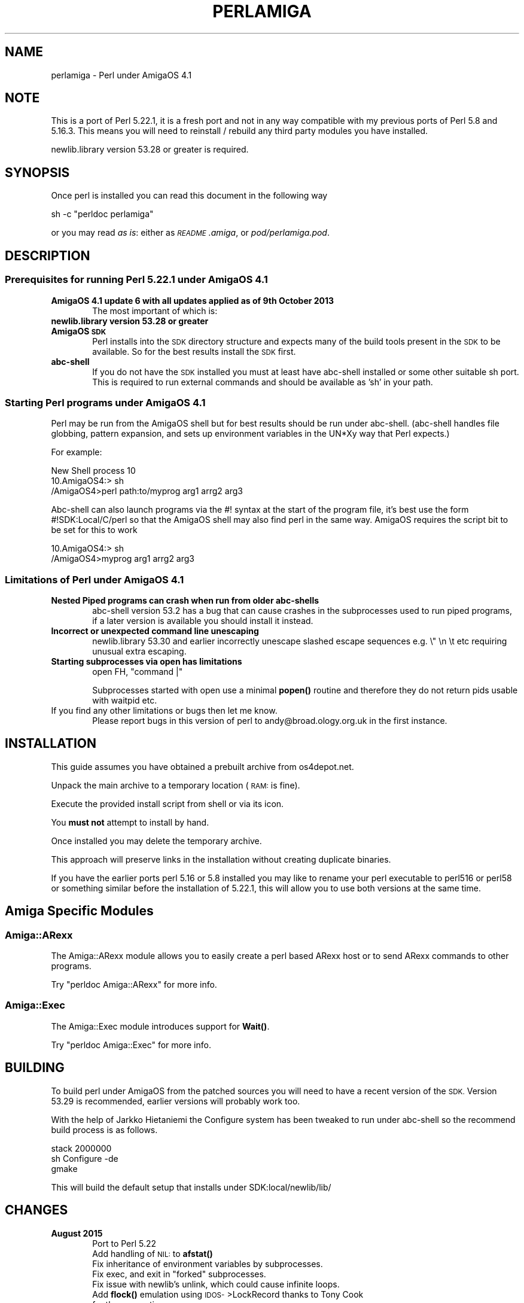 .\" Automatically generated by Pod::Man 4.11 (Pod::Simple 3.35)
.\"
.\" Standard preamble:
.\" ========================================================================
.de Sp \" Vertical space (when we can't use .PP)
.if t .sp .5v
.if n .sp
..
.de Vb \" Begin verbatim text
.ft CW
.nf
.ne \\$1
..
.de Ve \" End verbatim text
.ft R
.fi
..
.\" Set up some character translations and predefined strings.  \*(-- will
.\" give an unbreakable dash, \*(PI will give pi, \*(L" will give a left
.\" double quote, and \*(R" will give a right double quote.  \*(C+ will
.\" give a nicer C++.  Capital omega is used to do unbreakable dashes and
.\" therefore won't be available.  \*(C` and \*(C' expand to `' in nroff,
.\" nothing in troff, for use with C<>.
.tr \(*W-
.ds C+ C\v'-.1v'\h'-1p'\s-2+\h'-1p'+\s0\v'.1v'\h'-1p'
.ie n \{\
.    ds -- \(*W-
.    ds PI pi
.    if (\n(.H=4u)&(1m=24u) .ds -- \(*W\h'-12u'\(*W\h'-12u'-\" diablo 10 pitch
.    if (\n(.H=4u)&(1m=20u) .ds -- \(*W\h'-12u'\(*W\h'-8u'-\"  diablo 12 pitch
.    ds L" ""
.    ds R" ""
.    ds C` ""
.    ds C' ""
'br\}
.el\{\
.    ds -- \|\(em\|
.    ds PI \(*p
.    ds L" ``
.    ds R" ''
.    ds C`
.    ds C'
'br\}
.\"
.\" Escape single quotes in literal strings from groff's Unicode transform.
.ie \n(.g .ds Aq \(aq
.el       .ds Aq '
.\"
.\" If the F register is >0, we'll generate index entries on stderr for
.\" titles (.TH), headers (.SH), subsections (.SS), items (.Ip), and index
.\" entries marked with X<> in POD.  Of course, you'll have to process the
.\" output yourself in some meaningful fashion.
.\"
.\" Avoid warning from groff about undefined register 'F'.
.de IX
..
.nr rF 0
.if \n(.g .if rF .nr rF 1
.if (\n(rF:(\n(.g==0)) \{\
.    if \nF \{\
.        de IX
.        tm Index:\\$1\t\\n%\t"\\$2"
..
.        if !\nF==2 \{\
.            nr % 0
.            nr F 2
.        \}
.    \}
.\}
.rr rF
.\"
.\" Accent mark definitions (@(#)ms.acc 1.5 88/02/08 SMI; from UCB 4.2).
.\" Fear.  Run.  Save yourself.  No user-serviceable parts.
.    \" fudge factors for nroff and troff
.if n \{\
.    ds #H 0
.    ds #V .8m
.    ds #F .3m
.    ds #[ \f1
.    ds #] \fP
.\}
.if t \{\
.    ds #H ((1u-(\\\\n(.fu%2u))*.13m)
.    ds #V .6m
.    ds #F 0
.    ds #[ \&
.    ds #] \&
.\}
.    \" simple accents for nroff and troff
.if n \{\
.    ds ' \&
.    ds ` \&
.    ds ^ \&
.    ds , \&
.    ds ~ ~
.    ds /
.\}
.if t \{\
.    ds ' \\k:\h'-(\\n(.wu*8/10-\*(#H)'\'\h"|\\n:u"
.    ds ` \\k:\h'-(\\n(.wu*8/10-\*(#H)'\`\h'|\\n:u'
.    ds ^ \\k:\h'-(\\n(.wu*10/11-\*(#H)'^\h'|\\n:u'
.    ds , \\k:\h'-(\\n(.wu*8/10)',\h'|\\n:u'
.    ds ~ \\k:\h'-(\\n(.wu-\*(#H-.1m)'~\h'|\\n:u'
.    ds / \\k:\h'-(\\n(.wu*8/10-\*(#H)'\z\(sl\h'|\\n:u'
.\}
.    \" troff and (daisy-wheel) nroff accents
.ds : \\k:\h'-(\\n(.wu*8/10-\*(#H+.1m+\*(#F)'\v'-\*(#V'\z.\h'.2m+\*(#F'.\h'|\\n:u'\v'\*(#V'
.ds 8 \h'\*(#H'\(*b\h'-\*(#H'
.ds o \\k:\h'-(\\n(.wu+\w'\(de'u-\*(#H)/2u'\v'-.3n'\*(#[\z\(de\v'.3n'\h'|\\n:u'\*(#]
.ds d- \h'\*(#H'\(pd\h'-\w'~'u'\v'-.25m'\f2\(hy\fP\v'.25m'\h'-\*(#H'
.ds D- D\\k:\h'-\w'D'u'\v'-.11m'\z\(hy\v'.11m'\h'|\\n:u'
.ds th \*(#[\v'.3m'\s+1I\s-1\v'-.3m'\h'-(\w'I'u*2/3)'\s-1o\s+1\*(#]
.ds Th \*(#[\s+2I\s-2\h'-\w'I'u*3/5'\v'-.3m'o\v'.3m'\*(#]
.ds ae a\h'-(\w'a'u*4/10)'e
.ds Ae A\h'-(\w'A'u*4/10)'E
.    \" corrections for vroff
.if v .ds ~ \\k:\h'-(\\n(.wu*9/10-\*(#H)'\s-2\u~\d\s+2\h'|\\n:u'
.if v .ds ^ \\k:\h'-(\\n(.wu*10/11-\*(#H)'\v'-.4m'^\v'.4m'\h'|\\n:u'
.    \" for low resolution devices (crt and lpr)
.if \n(.H>23 .if \n(.V>19 \
\{\
.    ds : e
.    ds 8 ss
.    ds o a
.    ds d- d\h'-1'\(ga
.    ds D- D\h'-1'\(hy
.    ds th \o'bp'
.    ds Th \o'LP'
.    ds ae ae
.    ds Ae AE
.\}
.rm #[ #] #H #V #F C
.\" ========================================================================
.\"
.IX Title "PERLAMIGA 1"
.TH PERLAMIGA 1 "2019-10-21" "perl v5.30.3" "Perl Programmers Reference Guide"
.\" For nroff, turn off justification.  Always turn off hyphenation; it makes
.\" way too many mistakes in technical documents.
.if n .ad l
.nh
.SH "NAME"
perlamiga \- Perl under AmigaOS 4.1
.SH "NOTE"
.IX Header "NOTE"
This is a port of Perl 5.22.1, it is a fresh port and not in any way
compatible with my previous ports of Perl 5.8 and 5.16.3. This means
you will need to reinstall / rebuild any third party modules you have
installed.
.PP
newlib.library version 53.28 or greater is required.
.SH "SYNOPSIS"
.IX Header "SYNOPSIS"
Once perl is installed you can read this document in the following way
.PP
.Vb 1
\&        sh \-c "perldoc perlamiga"
.Ve
.PP
or you may read \fIas is\fR: either as \fI\s-1README\s0.amiga\fR, or \fIpod/perlamiga.pod\fR.
.SH "DESCRIPTION"
.IX Header "DESCRIPTION"
.SS "Prerequisites for running Perl 5.22.1 under AmigaOS 4.1"
.IX Subsection "Prerequisites for running Perl 5.22.1 under AmigaOS 4.1"
.IP "\fBAmigaOS 4.1 update 6 with all updates applied as of 9th October 2013\fR" 6
.IX Item "AmigaOS 4.1 update 6 with all updates applied as of 9th October 2013"
The most important of which is:
.IP "\fBnewlib.library version 53.28 or greater\fR" 6
.IX Item "newlib.library version 53.28 or greater"
.PD 0
.IP "\fBAmigaOS \s-1SDK\s0\fR" 6
.IX Item "AmigaOS SDK"
.PD
Perl installs into the \s-1SDK\s0 directory structure and expects many of the
build tools present in the \s-1SDK\s0 to be available. So for the best results
install the \s-1SDK\s0 first.
.IP "\fBabc-shell\fR" 6
.IX Item "abc-shell"
If you do not have the \s-1SDK\s0 installed you must at least have abc-shell
installed or some other suitable sh port. This is required to run
external commands and should be available as 'sh' in your path.
.SS "Starting Perl programs under AmigaOS 4.1"
.IX Subsection "Starting Perl programs under AmigaOS 4.1"
Perl may be run from the AmigaOS shell but for best results should be
run under abc-shell.  (abc-shell handles file globbing, pattern
expansion, and sets up environment variables in the UN*Xy way that
Perl expects.)
.PP
For example:
.PP
.Vb 3
\&        New Shell process 10
\&        10.AmigaOS4:> sh
\&        /AmigaOS4>perl path:to/myprog arg1 arrg2 arg3
.Ve
.PP
Abc-shell can also launch programs via the #! syntax at the start of
the program file, it's best use the form #!SDK:Local/C/perl so that
the AmigaOS shell may also find perl in the same way. AmigaOS requires
the script bit to be set for this to work
.PP
.Vb 2
\&        10.AmigaOS4:> sh
\&        /AmigaOS4>myprog arg1 arrg2 arg3
.Ve
.SS "Limitations of Perl under AmigaOS 4.1"
.IX Subsection "Limitations of Perl under AmigaOS 4.1"
.IP "\fBNested Piped programs can crash when run from older abc-shells\fR" 6
.IX Item "Nested Piped programs can crash when run from older abc-shells"
abc-shell version 53.2 has a bug that can cause crashes in the
subprocesses used to run piped programs, if a later version is
available you should install it instead.
.IP "\fBIncorrect or unexpected command line unescaping\fR" 6
.IX Item "Incorrect or unexpected command line unescaping"
newlib.library 53.30 and earlier incorrectly unescape slashed escape
sequences e.g. \e" \en \et etc requiring unusual extra escaping.
.IP "\fBStarting subprocesses via open has limitations\fR" 6
.IX Item "Starting subprocesses via open has limitations"
.Vb 1
\&        open FH, "command |"
.Ve
.Sp
Subprocesses started with open use a minimal \fBpopen()\fR routine and
therefore they do not return pids usable with waitpid etc.
.IP "If you find any other limitations or bugs then let me know." 6
.IX Item "If you find any other limitations or bugs then let me know."
Please report bugs in this version of perl to andy@broad.ology.org.uk
in the first instance.
.SH "INSTALLATION"
.IX Header "INSTALLATION"
This guide assumes you have obtained a prebuilt archive from os4depot.net.
.PP
Unpack the main archive to a temporary location (\s-1RAM:\s0 is fine).
.PP
Execute the provided install script from shell or via its icon.
.PP
You \fBmust not\fR attempt to install by hand.
.PP
Once installed you may delete the temporary archive.
.PP
This approach will preserve links in the installation without creating
duplicate binaries.
.PP
If you have the earlier ports perl 5.16 or 5.8 installed you may like
to rename your perl executable to perl516 or perl58 or something
similar before the installation of 5.22.1, this will allow you to use
both versions at the same time.
.SH "Amiga Specific Modules"
.IX Header "Amiga Specific Modules"
.SS "Amiga::ARexx"
.IX Subsection "Amiga::ARexx"
The Amiga::ARexx module allows you to easily create a perl based ARexx
host or to send ARexx commands to other programs.
.PP
Try \f(CW\*(C`perldoc Amiga::ARexx\*(C'\fR for more info.
.SS "Amiga::Exec"
.IX Subsection "Amiga::Exec"
The Amiga::Exec module introduces support for \fBWait()\fR.
.PP
Try \f(CW\*(C`perldoc Amiga::Exec\*(C'\fR for more info.
.SH "BUILDING"
.IX Header "BUILDING"
To build perl under AmigaOS from the patched sources you will need to
have a recent version of the \s-1SDK.\s0 Version 53.29 is recommended,
earlier versions will probably work too.
.PP
With the help of Jarkko Hietaniemi the Configure system has been tweaked to
run under abc-shell so the recommend build process is as follows.
.PP
.Vb 3
\&        stack 2000000
\&        sh Configure \-de
\&        gmake
.Ve
.PP
This will build the default setup that installs under SDK:local/newlib/lib/
.SH "CHANGES"
.IX Header "CHANGES"
.IP "\fBAugust 2015\fR" 6
.IX Item "August 2015"
.RS 6
.PD 0
.IP "Port to Perl 5.22" 2
.IX Item "Port to Perl 5.22"
.IP "Add handling of \s-1NIL:\s0 to \fBafstat()\fR" 2
.IX Item "Add handling of NIL: to afstat()"
.IP "Fix inheritance of environment variables by subprocesses." 2
.IX Item "Fix inheritance of environment variables by subprocesses."
.ie n .IP "Fix exec, and exit in ""forked"" subprocesses." 2
.el .IP "Fix exec, and exit in ``forked'' subprocesses." 2
.IX Item "Fix exec, and exit in forked subprocesses."
.IP "Fix issue with newlib's unlink, which could cause infinite loops." 2
.IX Item "Fix issue with newlib's unlink, which could cause infinite loops."
.IP "Add \fBflock()\fR emulation using \s-1IDOS\-\s0>LockRecord thanks to Tony Cook for the suggestion." 2
.IX Item "Add flock() emulation using IDOS->LockRecord thanks to Tony Cook for the suggestion."
.IP "Fix issue where kill was using the wrong kind of process \s-1ID\s0" 2
.IX Item "Fix issue where kill was using the wrong kind of process ID"
.RE
.RS 6
.RE
.IP "\fB27th November 2013\fR" 6
.IX Item "27th November 2013"
.RS 6
.IP "Create new installation system based on installperl links and Amiga protection bits now set correctly." 2
.IX Item "Create new installation system based on installperl links and Amiga protection bits now set correctly."
.IP "Pod now defaults to text." 2
.IX Item "Pod now defaults to text."
.IP "File::Spec should now recognise an Amiga style absolute path as well as an Unix style one. Relative paths must always be Unix style." 2
.IX Item "File::Spec should now recognise an Amiga style absolute path as well as an Unix style one. Relative paths must always be Unix style."
.RE
.RS 6
.RE
.IP "\fB20th November 2013\fR" 6
.IX Item "20th November 2013"
.RS 6
.IP "Configured to use SDK:Local/C/perl to start standard scripts" 2
.IX Item "Configured to use SDK:Local/C/perl to start standard scripts"
.IP "Added Amiga::Exec module with support for \fBWait()\fR and AmigaOS signal numbers." 2
.IX Item "Added Amiga::Exec module with support for Wait() and AmigaOS signal numbers."
.RE
.RS 6
.RE
.IP "\fB10th October 13\fR" 6
.IX Item "10th October 13"
.PD
First release of port to 5.16.3.
.SH "SEE ALSO"
.IX Header "SEE ALSO"
You like this port?  See <http://www.broad.ology.org.uk/amiga/>
for how you can help.
